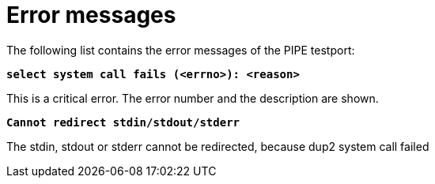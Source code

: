 = Error messages

The following list contains the error messages of the PIPE testport:

`*select system call fails (<errno>): <reason>*`

This is a critical error. The error number and the description are shown.

`*Cannot redirect stdin/stdout/stderr*`

The stdin, stdout or stderr cannot be redirected, because dup2 system call failed
